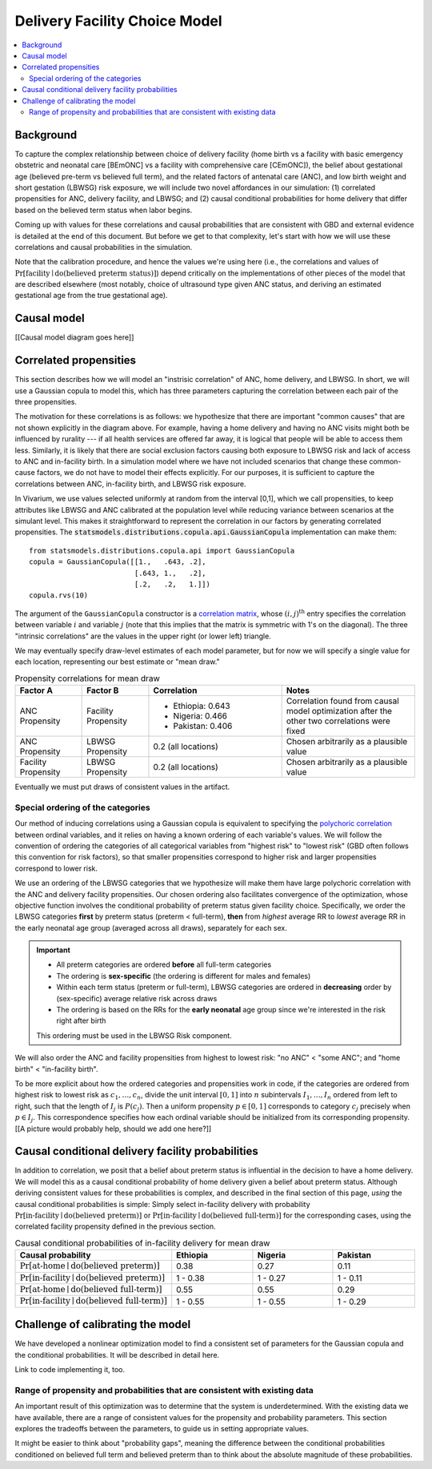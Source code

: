 .. _2024_facility_model_vivarium_mncnh_portfolio:

Delivery Facility Choice Model
==============================

.. contents::
  :local:
  :depth: 2


Background
----------

To capture the complex relationship between choice of delivery facility
(home birth vs a facility with basic emergency obstetric and neonatal
care [BEmONC] vs a facility with comprehensive care [CEmONC]), the
belief about gestational age (believed pre-term vs believed full term),
and the related factors of antenatal care (ANC), and low birth weight
and short gestation (LBWSG) risk exposure, we will include two novel
affordances in our simulation: (1) correlated propensities for ANC,
delivery facility, and LBWSG; and (2) causal conditional probabilities
for home delivery that differ based on the believed term status when
labor begins.

Coming up with values for these correlations and causal probabilities that are consistent with GBD and external evidence is detailed at the end of this document.  But before we get to that complexity, let's start with how we will use these correlations and causal probabilities in the simulation.

Note that the calibration procedure, and hence the values we're using
here (i.e., the correlations and values of :math:`\Pr[\text{facility}
\mid \operatorname{do}(\text{believed preterm status})]`) depend
critically on the implementations of other pieces of the model that are
described elsewhere (most notably, choice of ultrasound type given ANC
status, and deriving an estimated gestational age from the true
gestational age).

Causal model
------------

[[Causal model diagram goes here]]

Correlated propensities
-----------------------

This section describes how we will model an "instrisic correlation" of ANC, home delivery, and LBWSG.  In short, we will use a Gaussian copula to model this, which has three parameters capturing the correlation between each pair of the three propensities.

The motivation for these correlations is as follows: we hypothesize that there are important "common causes" that are not shown explicitly in the diagram above.  For example, having a home delivery and having no ANC visits might both be influenced by rurality --- if all health services are offered far away, it is logical that people will be able to access them less.
Similarly, it is likely that there are social exclusion factors causing both exposure to LBWSG risk and lack of access to ANC and in-facility birth.
In a simulation model where we have not included scenarios that change these common-cause factors, we do not have to model their effects explicitly.
For our purposes, it is sufficient to capture the correlations between ANC, in-facility birth, and LBWSG risk exposure.

In Vivarium, we use values selected uniformly at random from the interval [0,1], which we call propensities, to keep attributes like LBWSG and ANC calibrated at the population level while reducing variance between scenarios at the simulant level.  This makes it straightforward to represent the correlation in our factors by generating correlated propensities. The :code:`statsmodels.distributions.copula.api.GaussianCopula` implementation can make them::

    from statsmodels.distributions.copula.api import GaussianCopula
    copula = GaussianCopula([[1.,   .643, .2],
                             [.643, 1.,   .2],
                             [.2,   .2,   1.]])
    copula.rvs(10)

The argument of the ``GaussianCopula`` constructor is a `correlation
matrix`_, whose :math:`(i,j)^\text{th}` entry specifies the correlation
between variable :math:`i` and variable :math:`j` (note that this
implies that the matrix is symmetric with 1's on the diagonal). The
three "intrinsic correlations" are the values in the upper right (or
lower left) triangle.

.. _correlation matrix: https://en.wikipedia.org/wiki/Correlation#Correlation_matrices

We may eventually specify
draw-level estimates of each model parameter, but for now we will
specify a single value for each location, representing our best estimate
or "mean draw."

.. list-table:: Propensity correlations for mean draw
   :header-rows: 1
   :widths: 10 10 20 20

   * - Factor A
     - Factor B
     - Correlation
     - Notes
   * - ANC Propensity
     - Facility Propensity
     - * Ethiopia: 0.643
       * Nigeria: 0.466
       * Pakistan: 0.406

     - Correlation found from causal model optimization after the other
       two correlations were fixed
   * - ANC Propensity
     - LBWSG Propensity
     - 0.2 (all locations)
     - Chosen arbitrarily as a plausible value
   * - Facility Propensity
     - LBWSG Propensity
     - 0.2 (all locations)
     - Chosen arbitrarily as a plausible value

Eventually we must put draws of consistent values in the artifact.

Special ordering of the categories
~~~~~~~~~~~~~~~~~~~~~~~~~~~~~~~~~~

Our method of inducing correlations using a Gaussian copula is
equivalent to specifying the `polychoric correlation
<https://en.wikipedia.org/wiki/Polychoric_correlation>`_ between ordinal
variables, and it relies on having a known ordering of each variable's
values. We will follow the convention of ordering the categories of all
categorical variables from "highest risk" to "lowest risk" (GBD often
follows this convention for risk factors), so that smaller propensities
correspond to higher risk and larger propensities correspond to lower
risk.

We use an ordering of the LBWSG categories that we hypothesize will make
them have large polychoric correlation with the ANC and delivery
facility propensities. Our chosen ordering also facilitates convergence
of the optimization, whose objective function involves the conditional
probability of preterm status given facility choice. Specifically, we
order the LBWSG categories **first** by preterm status (preterm <
full-term), **then** from *highest* average RR to *lowest* average RR in
the early neonatal age group (averaged across all draws), separately for
each sex.

.. important::

  * All preterm categories are ordered **before** all full-term
    categories
  * The ordering is **sex-specific** (the ordering is different for
    males and females)
  * Within each term status (preterm or full-term), LBWSG categories are
    ordered in **decreasing** order by (sex-specific) average relative
    risk across draws
  * The ordering is based on the RRs for the **early neonatal** age
    group since we're interested in the risk right after birth

  This ordering must be used in the LBWSG Risk component.

We will also order the ANC and facility propensities from highest to
lowest risk: "no ANC" < "some ANC"; and "home birth" < "in-facility
birth".

To be more explicit about how the ordered categories and propensities
work in code, if the categories are ordered from highest risk to lowest
risk as :math:`c_1, \dotsc, c_n`, divide the unit interval :math:`[0,1]`
into :math:`n` subintervals :math:`I_1, \dotsc, I_n` ordered from left
to right, such that the length of :math:`I_j` is :math:`P(c_j)`. Then a
uniform propensity :math:`p \in [0,1]` corresponds to category
:math:`c_j` precisely when :math:`p \in I_j`. This correspondence
specifies how each ordinal variable should be initialized from its
corresponding propensity. [[A picture would probably help, should we add
one here?]]


Causal conditional delivery facility probabilities
--------------------------------------------------

In addition to correlation, we posit that a belief about preterm status
is influential in the decision to have a home delivery.  We will model
this as a causal conditional probability of home delivery given a belief
about preterm status.  Although deriving consistent values for these
probabilities is complex, and described in the final section of this
page, *using* the causal conditional probabilities is simple: Simply
select in-facility delivery with probability
:math:`\text{Pr}[\text{in-facility}\mid \operatorname{do}(\text{believed
preterm})]` or :math:`\text{Pr}[\text{in-facility}\mid
\operatorname{do}(\text{believed full-term})]` for the corresponding
cases, using the correlated facility propensity defined in the previous
section.

.. list-table:: Causal conditional probabilities of in-facility delivery for mean draw
   :header-rows: 1
   :widths: 20 20 20 20

   * - Causal probability
     - Ethiopia
     - Nigeria
     - Pakistan
   * - :math:`\text{Pr}[\text{at-home}\mid \operatorname{do}(\text{believed preterm})]`
     - 0.38
     - 0.27
     - 0.11
   * - :math:`\text{Pr}[\text{in-facility}\mid \operatorname{do}(\text{believed preterm})]`
     - 1 - 0.38
     - 1 - 0.27
     - 1 - 0.11
   * - :math:`\text{Pr}[\text{at-home}\mid \operatorname{do}(\text{believed full-term})]`
     - 0.55
     - 0.55
     - 0.29
   * - :math:`\text{Pr}[\text{in-facility}\mid \operatorname{do}(\text{believed full-term})]`
     - 1 - 0.55
     - 1 - 0.55
     - 1 - 0.29

Challenge of calibrating the model
----------------------------------

We have developed a nonlinear optimization model to find a consistent set of parameters for the Gaussian copula and the conditional probabilities.
It will be described in detail here.

Link to code implementing it, too.


Range of propensity and probabilities that are consistent with existing data
~~~~~~~~~~~~~~~~~~~~~~~~~~~~~~~~~~~~~~~~~~~~~~~~~~~~~~~~~~~~~~~~~~~~~~~~~~~~

An important result of this optimization was to determine that the system is underdetermined.  With the existing data we have available, there are a range of consistent values for the propensity and probability parameters.  This section explores the tradeoffs between the parameters, to guide us in setting appropriate values.

It might be easier to think about "probability gaps", meaning the difference between the conditional probabilities conditioned on believed full term and believed preterm than to think about the absolute magnitude of these probabilities.
